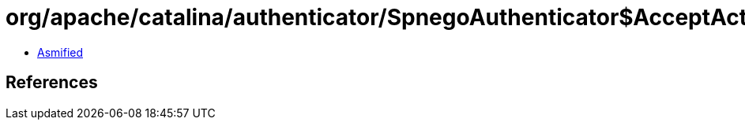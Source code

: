 = org/apache/catalina/authenticator/SpnegoAuthenticator$AcceptAction.class

 - link:SpnegoAuthenticator$AcceptAction-asmified.java[Asmified]

== References

